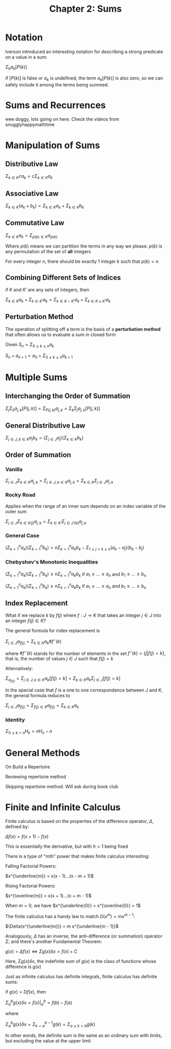 #+TITLE: Chapter 2: Sums

* Notation

Iverson introduced an interesting notation for describing a strong predicate on a value in a sum:

$\Sigma_k a_k [P(k)]$

if $[P(k)]$ is false or $a_k$ is undefined, the term $a_k [P(k)]$ is also zero, so we can safely include it among the terms being summed.

* Sums and Recurrences

wee doggy, lots going on here. Check the videos from snugglyhappymathtime

* Manipulation of Sums

** Distributive Law

$\Sigma_{k \in K} c a_k = c\Sigma_{k \in K} a_k$

** Associative Law

$\Sigma_{k \in K} (a_k + b_k) = \Sigma_{k \in K} a_k + \Sigma_{k \in K} b_k$

** Commutative Law

$\Sigma_{k \in K} a_k = \Sigma_{p(k) \in K} a_{p(k)}$

Where $p(k)$ means we can partition the terms in any way we please. $p(k)$ is any permutation of the set of *all* integers

For every integer $n$, there should be exactly 1 integer $k$ such that $p(k) = n$

** Combining Different Sets of Indices

if $K$ and $K'$ are any sets of integers, then

$\Sigma_{k \in K} a_k + \Sigma_{k \in K'} a_k = \Sigma_{k \in K \cap K'} a_k + \Sigma_{k \in K \cup K'} a_k$

** Perturbation Method

The operation of splitting off a term is the basis of a *perturbation method* that often allows us to evaluate a sum in closed form

Given $S_n = \Sigma_{0 \leq k \leq n} a_k$

$S_n + a_{n + 1} = a_0 + \Sigma_{0 \leq k \leq n}a_{k + 1}$

* Multiple Sums

** Interchanging the Order of Summation

$\Sigma_j \Sigma_k a_{j, k} [P(j, k)] = \Sigma_{P(j, k)} a_{j,k} = \Sigma_k \Sigma_j a_{j, k} [P(j, k)]$

** General Distributive Law

$\Sigma_{j \in J, k \in K} a_j b_k = (\Sigma_{j \in J} a_j)(\Sigma_{k \in K} b_k)$

** Order of Summation

*** Vanilla

$\Sigma_{j \in J}\Sigma_{k \in K} a_{j, k} = \Sigma_{j \in J, k \in K} a_{j,k} = \Sigma_{k \in K}\Sigma_{j \in J} a_{j, k}$

*** Rocky Road

Applies when the range of an inner sum depends on an index variable of the outer sum

$\Sigma_{j \in J}\Sigma_{k \in K(j)} a_{j, k} = \Sigma_{k \in K'}\Sigma_{j \in J'(k)} a_{j, k}$

*** General Case

$(\Sigma_{k=1}^n a_k)(\Sigma_{k=1}^n b_k) = n \Sigma_{k=1}^n a_k b_k - \Sigma_{1 \leq j < k \leq n} (a_k - a_j)(b_k - b_j)$

*** Chebyshev's Monotonic Inequalities
$(\Sigma_{k=1}^n a_k)(\Sigma_{k=1}^n b_k) \leq n \Sigma_{k=1}^n a_k b_k$ if $a_1 \leq ... \leq a_n$ and $b_1 \leq ... \leq b_n$

$(\Sigma_{k=1}^n a_k)(\Sigma_{k=1}^n b_k) \geq n \Sigma_{k=1}^n a_k b_k$ if $a_1 \leq ... \leq a_n$ and $b_1 \geq ... \geq b_n$

** Index Replacement

What if we replace $k$ by $f(j)$ where $f: J \to K$ that takes an integer $j \in J$ into an integer $f(j) \in K$?

The general formula for index replacement is

$\Sigma_{j \in J} a_{f(j)} = \Sigma_{k \in K} a_k \# f^{-}(k)$

where $\#f^{-}(k)$ stands for the number of elements in the set $f^{-}(k) = \{j | f(j) = k\}$, that is, the number of values $j \in J$ such that $f(j) = k$

Alternatively:

$\Sigma_{a_{f(j)}} = \Sigma_{j \in J, k \in K} a_k [f(j) = k] = \Sigma_{k \in K} a_k \Sigma_{j \in J} [f(j) = k]$

In the special case that $f$ is a one to one correspondence between $J$ and $K$, the general formula reduces to

$\Sigma_{j \in J} a_{f(j)} = \Sigma_{f(j) \in K} a_{f(j)} = \Sigma_{k \in K} a_k$

*** Identity

$\Sigma_{0 \leq k < n} H_k = nH_n - n$

* General Methods
On Build a Repertoire

Reviewing repertoire method

Skipping repertoire method. Will ask during book club

* Finite and Infinite Calculus

Finite calculus is based on the properties of the difference operator, $\Delta$, defined by:

$\Delta f(x) = f(x + 1) - f(x)$

This is essentially the derivative, but with $h = 1$ being fixed

There is a type of "mth" power that makes finite calculus interesting:

Falling Factorial Powers:

$x^{\underline{m}} = x(x - 1)...(x - m + 1)$

Rising Factorial Powers:

$x^{\overline{m}} = x(x + 1)...(x + m - 1)$

When $m = 0$, we have $x^{\underline{0}} = x^{\overline{0}} = 1$

The finite calculus has a handy law to match $D(x^m) = m x^{m - 1}$:

$\Delta(x^{\underline{m}}) = m x^{\underline{m - 1}}$

Analogously, $\Delta$ has an inverse, the anti-difference (or summation) operator $\Sigma$; and there's another Fundamental Theorem:

$g(x) = \Delta f(x) \iff \Sigma g(x) \delta x = f(x) + C$

Here, $\Sigma g(x) \delta x$, the indefinite sum of $g(x)$ is the class of functions whose difference is $g(x)$

Just as infinite calculus has definite integrals, finite calculus has definite sums:

if $g(x) = Df(x)$, then

$\Sigma_a^b g(x) \delta x = f(x) \rvert_a^b = f(b) - f(a)$

where

$\Sigma_a^b g(x) \delta x = \Sigma_{k = a}^{b - 1} g(k) = \Sigma_{a \leq k < b} g(k)$

In other words, the definite sum is the same as an ordinary sum with limits, but excluding the value at the upper limit
